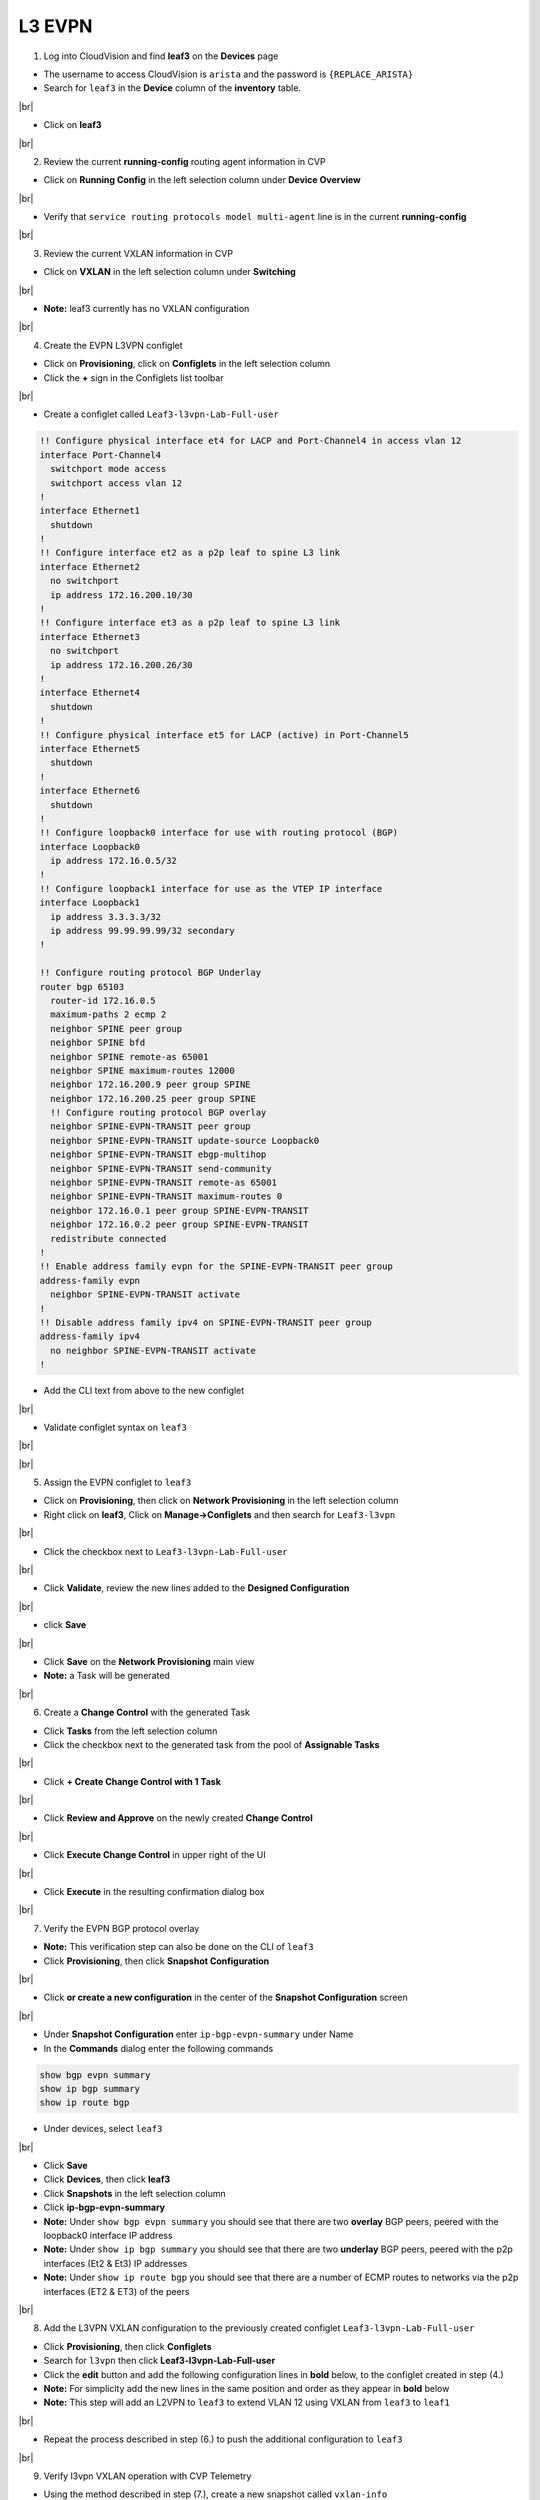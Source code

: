 .. # define a hard line break for HTML
.. |br| raw:: html

   <br />

L3 EVPN
=======

1. Log into CloudVision and find **leaf3** on the **Devices** page

* The username to access CloudVision is ``arista`` and the password is ``{REPLACE_ARISTA}``
   
* Search for ``leaf3`` in the **Device** column of the **inventory** table.

.. image:: images/cvp-l3vpn/leaf3-inventory-table.png
    :align: center
    :width: 50 %
|br|

* Click on **leaf3**
|br|

2. Review the current **running-config** routing agent information in CVP

* Click on **Running Config** in the left selection column under **Device Overview**

.. image:: images/cvp-l3vpn/leaf3-l3vpn-running-config.png
    :align: center
    :width: 50%
|br|

* Verify that ``service routing protocols model multi-agent`` line is in the current **running-config**
|br|

3. Review the current VXLAN information in CVP

* Click on **VXLAN** in the left selection column under **Switching**

.. image:: images/cvp-l3vpn/leaf3-l3vpn-vxlan-pre.png
    :align: center
    :width: 50%
|br|

* **Note:** leaf3 currently has no VXLAN configuration
|br|

4. Create the EVPN L3VPN configlet

* Click on **Provisioning**, click on **Configlets** in the left selection column
* Click the **+** sign in the Configlets list toolbar

.. image:: images/cvp-l3vpn/leaf3-l3vpn-configlet-list.png
    :align: center
    :width: 50%
|br|

* Create a configlet called ``Leaf3-l3vpn-Lab-Full-user``

.. code-block:: text

    !! Configure physical interface et4 for LACP and Port-Channel4 in access vlan 12
    interface Port-Channel4
      switchport mode access
      switchport access vlan 12
    !
    interface Ethernet1
      shutdown
    !
    !! Configure interface et2 as a p2p leaf to spine L3 link
    interface Ethernet2
      no switchport
      ip address 172.16.200.10/30
    !
    !! Configure interface et3 as a p2p leaf to spine L3 link
    interface Ethernet3
      no switchport
      ip address 172.16.200.26/30
    !
    interface Ethernet4
      shutdown
    !
    !! Configure physical interface et5 for LACP (active) in Port-Channel5
    interface Ethernet5
      shutdown
    !
    interface Ethernet6
      shutdown
    !
    !! Configure loopback0 interface for use with routing protocol (BGP)
    interface Loopback0
      ip address 172.16.0.5/32
    !
    !! Configure loopback1 interface for use as the VTEP IP interface
    interface Loopback1
      ip address 3.3.3.3/32
      ip address 99.99.99.99/32 secondary
    !

    !! Configure routing protocol BGP Underlay
    router bgp 65103
      router-id 172.16.0.5
      maximum-paths 2 ecmp 2
      neighbor SPINE peer group
      neighbor SPINE bfd
      neighbor SPINE remote-as 65001
      neighbor SPINE maximum-routes 12000
      neighbor 172.16.200.9 peer group SPINE
      neighbor 172.16.200.25 peer group SPINE
      !! Configure routing protocol BGP overlay
      neighbor SPINE-EVPN-TRANSIT peer group
      neighbor SPINE-EVPN-TRANSIT update-source Loopback0
      neighbor SPINE-EVPN-TRANSIT ebgp-multihop
      neighbor SPINE-EVPN-TRANSIT send-community 
      neighbor SPINE-EVPN-TRANSIT remote-as 65001
      neighbor SPINE-EVPN-TRANSIT maximum-routes 0
      neighbor 172.16.0.1 peer group SPINE-EVPN-TRANSIT
      neighbor 172.16.0.2 peer group SPINE-EVPN-TRANSIT
      redistribute connected
    !
    !! Enable address family evpn for the SPINE-EVPN-TRANSIT peer group
    address-family evpn
      neighbor SPINE-EVPN-TRANSIT activate
    !
    !! Disable address family ipv4 on SPINE-EVPN-TRANSIT peer group
    address-family ipv4
      no neighbor SPINE-EVPN-TRANSIT activate
    !

* Add the CLI text from above to the new configlet

.. image:: images/cvp-l3vpn/leaf3-l3vpn-configlet.png
    :align: center
    :width: 50%
|br|

* Validate configlet syntax on ``leaf3``

.. image:: images/cvp-l3vpn/leaf3-l3vpn-configlet-validate.png
    :align: center
    :width: 50% 
|br|

.. image:: images/cvp-l3vpn/leaf3-l3vpn-configlet-validate2.png
    :align: center
    :width: 50% 
|br|

5. Assign the EVPN configlet to ``leaf3``

* Click on **Provisioning**, then click on **Network Provisioning** in the left selection column
* Right click on **leaf3**, Click on **Manage->Configlets** and then search for ``Leaf3-l3vpn``

.. image:: images/cvp-l3vpn/leaf3-l3vpn-configlet-manage.png
    :align: center
    :width: 50% 
|br|

* Click the checkbox next to ``Leaf3-l3vpn-Lab-Full-user``

.. image:: images/cvp-l3vpn/leaf3-l3vpn-configlet-assign.png
    :align: center
    :width: 50% 
|br|

* Click **Validate**, review the new lines added to the **Designed Configuration**

.. image:: images/cvp-l3vpn/leaf3-l3vpn-configlet-assign-validate.png
    :align: center
    :width: 35% 
|br|

* click **Save**

.. image:: images/cvp-l3vpn/leaf3-l3vpn-configlet-assign-validate-compare.png
    :align: center
    :width: 50% 
|br|

* Click **Save** on the **Network Provisioning** main view

* **Note:** a Task will be generated

.. image:: images/cvp-l3vpn/leaf3-l3vpn-configlet-main-save.png
    :align: center
    :width: 50% 
|br|

6. Create a **Change Control** with the generated Task

* Click **Tasks** from the left selection column

* Click the checkbox next to the generated task from the pool of **Assignable Tasks**

.. image:: images/cvp-l3vpn/leaf3-l3vpn-cc-task.png
    :align: center
    :width: 50% 
|br|

* Click **+ Create Change Control with 1 Task**

.. image:: images/cvp-l3vpn/leaf3-l3vpn-cc-create-cc.png
    :align: center
    :width: 50% 
|br|

* Click **Review and Approve** on the newly created **Change Control**

.. image:: images/cvp-l3vpn/leaf3-l3vpn-cc-review-approve.png
    :align: center
    :width: 50% 
|br|

* Click **Execute Change Control** in upper right of the UI

.. image:: images/cvp-l3vpn/leaf3-l3vpn-cc-execute.png
    :align: center
    :width: 50% 
|br|

* Click **Execute** in the resulting confirmation dialog box

.. image:: images/cvp-l3vpn/leaf3-l3vpn-cc-execute-confirm.png
    :align: center
    :width: 50% 
|br|

7. Verify the EVPN BGP protocol overlay

* **Note:** This verification step can also be done on the CLI of ``leaf3`` 
* Click **Provisioning**, then click **Snapshot Configuration**

.. image:: images/cvp-l3vpn/leaf3-l3vpn-snapshot-config.png
    :align: center
    :width: 50% 
|br|

* Click **or create a new configuration** in the center of the **Snapshot Configuration** screen

.. image:: images/cvp-l3vpn/leaf3-l3vpn-snapshot-config-new.png
    :align: center
    :width: 50% 
|br|


* Under **Snapshot Configuration** enter ``ip-bgp-evpn-summary`` under Name 
* In the **Commands** dialog enter the following commands

.. code-block:: text

  show bgp evpn summary
  show ip bgp summary
  show ip route bgp

* Under devices, select ``leaf3``

.. image:: images/cvp-l3vpn/leaf3-l3vpn-snapshot-config-content.png
    :align: center
    :width: 50% 
|br|

* Click **Save**

* Click **Devices**, then click **leaf3**
* Click **Snapshots** in the left selection column
* Click **ip-bgp-evpn-summary** 
* **Note:** Under ``show bgp evpn summary`` you should see that there are two **overlay** BGP peers, peered with the loopback0 interface IP address
* **Note:** Under ``show ip bgp summary`` you should see that there are two **underlay** BGP peers, peered with the p2p interfaces (Et2 & Et3) IP addresses
* **Note:** Under ``show ip route bgp`` you should see that there are a number of ECMP routes to networks via the p2p interfaces (ET2 & ET3) of the peers  

.. image:: images/cvp-l3vpn/leaf3-l3vpn-snapshot-ip-bgp-evpn-summary.png
    :align: center
    :width: 50% 
|br|

8. Add the L3VPN VXLAN configuration to the previously created configlet ``Leaf3-l3vpn-Lab-Full-user``

* Click **Provisioning**, then click **Configlets**
* Search for ``l3vpn`` then click **Leaf3-l3vpn-Lab-Full-user**
* Click the **edit** button and add the following configuration lines in **bold** below, to the configlet created in step (4.)
* **Note:** For simplicity add the new lines in the same position and order as they appear in **bold** below 
* **Note:** This step will add an L2VPN to ``leaf3`` to extend VLAN 12 using VXLAN from ``leaf3`` to ``leaf1``

.. image:: images/cvp-l3vpn/leaf3-l3vpn-edit-configlet.png
    :align: center
    :width: 50% 
|br|


.. raw:: html
 
 <pre>
    <b>vrf instance vrf1
    !
    ip routing vrf vrf1
    !
    interface Port-Channel5
    switchport access vlan 2003
    no shutdown</b>
    !
    interface Ethernet1
      shutdown
    !
    !! Configure interface et2 as a p2p leaf to spine L3 link
    interface Ethernet2
      no switchport
      ip address 172.16.200.10/30
    !
    !! Configure interface et3 as a p2p leaf to spine L3 link
    interface Ethernet3
      no switchport
      ip address 172.16.200.26/30
    !
    !! Configure physical interface et4 for LACP (active) in Port-Channel4
    interface Ethernet4
      channel-group 4 mode active
      lacp timer fast
    !
    interface Ethernet5
      shutdown
    !
    !! Configure loopback0 interface for use with routing protocol (BGP)
    interface Loopback0
      ip address 172.16.0.5/32
    !
    !! Configure loopback1 interface for use as the VTEP IP interface
    interface Loopback1
      ip address 3.3.3.3/32
      ip address 99.99.99.99/32 secondary
    !
    <b>interface Loopback901
    vrf vrf1
    ip address 200.200.200.2/32
    !
    interface Vlan2003
    mtu 9000
    no autostate
    vrf vrf1
    ip address virtual 172.16.116.1/24
    !
    interface Vxlan1
    vxlan source-interface Loopback1
    vxlan udp-port 4789
    vxlan vrf vrf1 vni 1001</b>
    !
    !! Configure routing protocol BGP Underlay
    router bgp 65103
      router-id 172.16.0.5
      maximum-paths 2 ecmp 2
      neighbor SPINE peer group
      neighbor SPINE bfd
      neighbor SPINE remote-as 65001
      neighbor SPINE maximum-routes 12000
      neighbor 172.16.200.9 peer group SPINE
      neighbor 172.16.200.25 peer group SPINE
      !! Configure routing protocol BGP overlay
      neighbor SPINE-EVPN-TRANSIT peer group
      neighbor SPINE-EVPN-TRANSIT next-hop-unchanged
      neighbor SPINE-EVPN-TRANSIT update-source Loopback0
      neighbor SPINE-EVPN-TRANSIT ebgp-multihop
      neighbor SPINE-EVPN-TRANSIT send-community extended
      neighbor SPINE-EVPN-TRANSIT remote-as 65001
      neighbor SPINE-EVPN-TRANSIT maximum-routes 0
      neighbor 172.16.0.1 peer group SPINE-EVPN-TRANSIT
      neighbor 172.16.0.2 peer group SPINE-EVPN-TRANSIT
      redistribute connected
    !
    <b>vlan 12
    rd 3.3.3.3:12
    route-target both 1:12
    redistribute learned</b>
    !
    !! Enable address family evpn for the SPINE-EVPN-TRANSIT peer group
    address-family evpn
      neighbor SPINE-EVPN-TRANSIT activate
    !
    !! Disable address family ipv4 on SPINE-EVPN-TRANSIT peer group
    address-family ipv4
      no neighbor SPINE-EVPN-TRANSIT activate
    !
    <b>vrf vrf1
      rd 3.3.3.3:1001
      route-target import evpn 1:1001
      route-target export evpn 1:1001
      redistribute connected
      redistribute static</b>
    </pre>

* Repeat the process described in step (6.) to push the additional configuration to ``leaf3``
|br|

9. Verify l3vpn VXLAN operation with CVP Telemetry

* Using the method described in step (7.), create a new snapshot called ``vxlan-info``

  **Note:** This verification can also be done on the CLI of ``leaf1`` and ``leaf3``

* Select ``leaf1`` and ``leaf3`` under the **Devices** dropdown of the new Snapshot configuration

* Add the following commands to the **Commands** field of the new snapshot

.. code-block:: text

  show ip route vrf vrf1
  show bgp evpn route-type ip-prefix ipv4
  show bgp evpn detail
  show mac address-table dynamic
  show vxlan address-table

* Wait 5-10 minutes you will see the snapshot data populated 

  **Note:** wait for the snapshot to run and until after you ping from ``host1`` to ``host2`` before viewing this snapshot

.. image:: images/cvp-l3vpn/leaf3-l3vpn-vxlan-info-snapshot-content.png
    :align: center
    :width: 50%
|br|

* From **Device** page **Inventory** click on **leaf3**
* Click on **VXLAN** in the left selection column under **Switching**

.. image:: images/cvp-l3vpn/leaf3-l3vpn-vxlan-verification.png
 :align: center
 :width: 50% 
|br|

* Ping ``host2`` from ``host1``
    
.. code-block:: text

    host1#ping 172.16.116.100
    PING 172.16.116.100 (172.16.116.100) 72(100) bytes of data.
    80 bytes from 172.16.116.100: icmp_seq=1 ttl=62 time=226 ms
    80 bytes from 172.16.116.100: icmp_seq=2 ttl=62 time=217 ms
    80 bytes from 172.16.116.100: icmp_seq=3 ttl=62 time=327 ms
    80 bytes from 172.16.116.100: icmp_seq=4 ttl=62 time=351 ms
    80 bytes from 172.16.116.100: icmp_seq=5 ttl=62 time=339 ms

    --- 172.16.116.100 ping statistics ---
    5 packets transmitted, 5 received, 0% packet loss, time 63ms
    rtt min/avg/max/mdev = 217.817/292.550/351.391/57.955 ms, pipe 5, ipg/ewma 15.869/263.352 ms
    host1#

* Again, click on **VXLAN** in the left selection column under **Switching**

.. image:: images/cvp-l3vpn/leaf3-l3vpn-vxlan-verification-mac.png
    :align: center
    :width: 50% 
|br|

* **Note:** In addition to the VLAN to VNI Mappings, you will see an entry in the ``VXLAN MAC Address Table`` section

* Click on the **MAC Address Table** for ``leaf3`` in left selection column

.. image:: images/cvp-l3vpn/leaf3-l3vpn-vxlan-verification-mac-table.png
    :align: center
    :width: 50% 
|br|

* Review the snapshot ``vxlan-info`` created earlier in step (9.)
* **Note:** ``show ip route vrf vrf1`` shows the layer 3 network and vrf distributed by BGP EVPN
* **Note:** ``show bgp evpn route-type ip-prefix ipv4`` will show the type-5 ip-prefix being sent via BGP EVPN 
* **Note:** ``show bgp evpn detail`` shows information about the ip prefix, details about the route target, route distinguisher and EVPN router mac
* **Note:** ``show mac address-table dynamic`` and ``show vxlan address-table`` shows information about the EVPN router mac and VTEP

.. image:: images/cvp-l3vpn/leaf3-l3vpn-snapshot-vxlan-info.png
    :align: center
    :width: 50% 
|br|
**LAB COMPLETE!**

